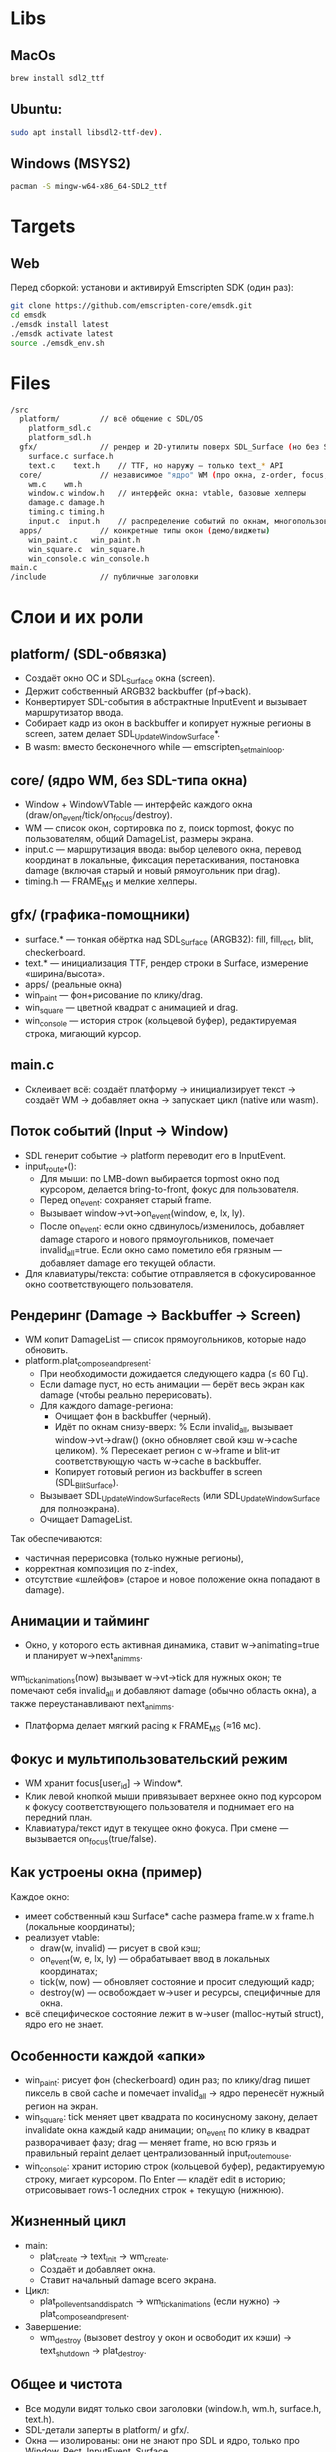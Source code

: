 * Libs

** MacOs

#+BEGIN_SRC sh
  brew install sdl2_ttf
#+END_SRC

** Ubuntu:

#+BEGIN_SRC sh
  sudo apt install libsdl2-ttf-dev).
#+END_SRC

** Windows (MSYS2)

#+BEGIN_SRC sh
  pacman -S mingw-w64-x86_64-SDL2_ttf
#+END_SRC

* Targets

** Web

Перед сборкой: установи и активируй Emscripten SDK (один раз):

#+BEGIN_SRC sh
  git clone https://github.com/emscripten-core/emsdk.git
  cd emsdk
  ./emsdk install latest
  ./emsdk activate latest
  source ./emsdk_env.sh
#+END_SRC

* Files

#+BEGIN_SRC sh
  /src
    platform/         // всё общение с SDL/OS
      platform_sdl.c
      platform_sdl.h
    gfx/              // рендер и 2D-утилиты поверх SDL_Surface (но без SDL_Window!)
      surface.c surface.h
      text.c    text.h    // TTF, но наружу — только text_* API
    core/             // независимое "ядро" WM (про окна, z-order, focus, damage)
      wm.c    wm.h
      window.c window.h   // интерфейс окна: vtable, базовые хелперы
      damage.c damage.h
      timing.c timing.h
      input.c  input.h    // распределение событий по окнам, многопользовательский фокус
    apps/             // конкретные типы окон (демо/виджеты)
      win_paint.c   win_paint.h
      win_square.c  win_square.h
      win_console.c win_console.h
  main.c
  /include            // публичные заголовки 
#+END_SRC

* Слои и их роли

** platform/ (SDL-обвязка)

- Создаёт окно ОС и SDL_Surface окна (screen).
- Держит собственный ARGB32 backbuffer (pf->back).
- Конвертирует SDL-события в абстрактные InputEvent и вызывает маршрутизатор ввода.
- Собирает кадр из окон в backbuffer и копирует нужные регионы в screen, затем делает SDL_UpdateWindowSurface*.
- В wasm: вместо бесконечного while — emscripten_set_main_loop.

** core/ (ядро WM, без SDL-типа окна)

- Window + WindowVTable — интерфейс каждого окна (draw/on_event/tick/on_focus/destroy).
- WM — список окон, сортировка по z, поиск topmost, фокус по пользователям, общий DamageList, размеры экрана.
- input.c — маршрутизация ввода: выбор целевого окна, перевод координат в локальные, фиксация перетаскивания, постановка damage (включая старый и новый рямоугольник при drag).
- timing.h — FRAME_MS и мелкие хелперы.

** gfx/ (графика-помощники)

- surface.* — тонкая обёртка над SDL_Surface (ARGB32): fill, fill_rect, blit, checkerboard.
- text.* — инициализация TTF, рендер строки в Surface, измерение «ширина/высота».
- apps/ (реальные окна)
- win_paint — фон+рисование по клику/drag.
- win_square — цветной квадрат с анимацией и drag.
- win_console — история строк (кольцевой буфер), редактируемая строка, мигающий курсор.

** main.c

- Склеивает всё: создаёт платформу → инициализирует текст → создаёт WM → добавляет окна → запускает цикл (native или wasm).

** Поток событий (Input → Window)

- SDL генерит событие → platform переводит его в InputEvent.
- input_route_*():
  + Для мыши: по LMB-down выбирается topmost окно под курсором, делается bring-to-front, фокус для пользователя.
  + Перед on_event: сохраняет старый frame.
  + Вызывает window->vt->on_event(window, e, lx, ly).
  + После on_event: если окно сдвинулось/изменилось, добавляет damage старого и нового прямоугольников, помечает invalid_all=true. Если окно само пометило ебя грязным — добавляет damage его текущей области.
- Для клавиатуры/текста: событие отправляется в сфокусированное окно соответствующего пользователя.

**  Рендеринг (Damage → Backbuffer → Screen)
- WM копит DamageList — список прямоугольников, которые надо обновить.
- platform.plat_compose_and_present:
  + При необходимости дожидается следующего кадра (≤ 60 Гц).
  + Если damage пуст, но есть анимации — берёт весь экран как damage (чтобы реально перерисовать).
  + Для каждого damage-региона:
    * Очищает фон в backbuffer (черный).
    * Идёт по окнам снизу-вверх:
      % Если invalid_all, вызывает window->vt->draw() (окно обновляет свой кэш w->cache целиком).
      % Пересекает регион с w->frame и blit-ит соответствующую часть w->cache в backbuffer.
    * Копирует готовый регион из backbuffer в screen (SDL_BlitSurface).
  + Вызывает SDL_UpdateWindowSurfaceRects (или SDL_UpdateWindowSurface для полноэкрана).
  + Очищает DamageList.

Так обеспечиваются:
- частичная перерисовка (только нужные регионы),
- корректная композиция по z-index,
- отсутствие «шлейфов» (старое и новое положение окна попадают в damage).

** Анимации и тайминг

- Окно, у которого есть активная динамика, ставит w->animating=true и планирует w->next_anim_ms.
wm_tick_animations(now) вызывает w->vt->tick для нужных окон; те помечают себя invalid_all и добавляют damage (обычно область окна), а также переустанавливают next_anim_ms.
- Платформа делает мягкий pacing к FRAME_MS (≈16 мс).

** Фокус и мультипользовательский режим

- WM хранит focus[user_id] → Window*.
- Клик левой кнопкой мыши привязывает верхнее окно под курсором к фокусу соответствующего пользователя и поднимает его на передний план.
- Клавиатура/текст идут в текущее окно фокуса. При смене — вызывается on_focus(true/false).

** Как устроены окна (пример)

Каждое окно:

- имеет собственный кэш Surface* cache размера frame.w x frame.h (локальные координаты);
- реализует vtable:
  + draw(w, invalid) — рисует в свой кэш;
  + on_event(w, e, lx, ly) — обрабатывает ввод в локальных координатах;
  + tick(w, now) — обновляет состояние и просит следующий кадр;
  + destroy(w) — освобождает w->user и ресурсы, специфичные для окна.
- всё специфическое состояние лежит в w->user (malloc-нутый struct), ядро его не знает.

** Особенности каждой «апки»

- win_paint: рисует фон (checkerboard) один раз; по клику/drag пишет пиксель в свой cache и помечает invalid_all → ядро перенесёт нужный регион на экран.
- win_square: tick меняет цвет квадрата по косинусному закону, делает invalidate окна каждый кадр анимации; on_event по клику в квадрат разворачивает фазу; drag — меняет frame, но всю грязь и правильный repaint делает централизованный input_route_mouse.
- win_console: хранит историю строк (кольцевой буфер), редактируемую строку, мигает курсором. По Enter — кладёт edit в историю; отрисовывает rows-1 оследних строк + текущую (нижнюю).

** Жизненный цикл

- main:
  + plat_create → text_init → wm_create.
  + Создаёт и добавляет окна.
  + Ставит начальный damage всего экрана.
- Цикл:
  + plat_poll_events_and_dispatch → wm_tick_animations (если нужно) → plat_compose_and_present.
- Завершение:
  + wm_destroy (вызовет destroy у окон и освободит их кэши) → text_shutdown → plat_destroy.

** Общее и чистота

- Все модули видят только свои заголовки (window.h, wm.h, surface.h, text.h).
- SDL-детали заперты в platform/ и gfx/.
- Окна — изолированы: они не знают про SDL и ядро, только про Window, Rect, InputEvent, Surface.
- Менять/добавлять окна можно, не трогая платформу/ядро.
- apps/* не тянут platform/* и не включают SDL-типы.
- core/* не знает про SDL_Window/SDL_Event — только свои абстракции (InputEvent, Rect, Surface*).
- platform/* — единственное место, где живут SDL_Window, события SDL и копирование в окно.
- gfx/* — единственный слой, знающий про SDL_Surface/SDL_ttf; наружу отдаёт Surface*.

** Зависимости

** Карта модулей (крупно)

- apps/* → core/window.h, core/wm.h, gfx/surface.h, gfx/text.h
- core/* → (внутри core) window.h, wm.h, damage.h, input.h, timing.h + иногда gfx/surface.h
- platform/platform_sdl.* → core/wm.h, core/input.h, core/timing.h, gfx/surface.h + SDL
- gfx/surface.* → SDL (Surface-утилиты)
- gfx/text.* → SDL_ttf (+ SDL), возвращает Surface* (gfx/surface.h)
- main.c → всё публичное: platform/platform_sdl.h, core/wm.h, core/window.h, apps/*, gfx/text.h

** Пофайлово (точно)

- main.c
  + platform/platform_sdl.h
  + core/wm.h, core/window.h
  + apps/win_paint.h, apps/win_square.h, apps/win_console.h
  + gfx/text.h
- src/platform/platform_sdl.c
  + platform/platform_sdl.h (собственный заголовок)
  + core/wm.h, core/input.h, core/timing.h
  + gfx/surface.h
  + <SDL.h> (и косвенно SDL_ttf через text в рантайме, но прямо не включает)
- src/core/wm.c
  + core/wm.h
  + gfx/surface.h (для освобождения кэшей окон)
- src/core/input.c
  + core/input.h, core/wm.h
- src/core/window.c
  + core/window.h
  + gfx/surface.h (создание/заливка кэша окна)
- src/core/damage.c
  + core/damage.h (inline-реализация в .h)
- src/core/timing.h
  + без внешних зависимостей
- src/gfx/surface.c
  + gfx/surface.h
  + <SDL.h>
- src/gfx/text.c
  + gfx/text.h
  + <SDL_ttf.h>, <SDL.h>
  + gfx/surface.h (создаёт Surface из SDL_Surface)
- src/apps/win_paint.c
  + apps/win_paint.h
  + gfx/surface.h
  + core/wm.h (для invalidate, Rect)
- src/apps/win_square.c
  + apps/win_square.h
  + gfx/surface.h
  + core/wm.h, core/timing.h
  + <math.h>
- src/apps/win_console.c
  + apps/win_console.h
  + gfx/surface.h, gfx/text.h
  + core/timing.h
  + <SDL.h> *(для SDL_GetTicks), <string.h>, <stdlib.h>

* Диаграмма зависимостей

#+BEGIN_SRC plantuml
  @startuml
  title Dependency graph – Cross WM

  skinparam packageStyle rectangle
  skinparam ArrowColor #888
  skinparam packageTitleFontColor #333
  skinparam defaultTextAlignment left

  package "main" as main {
      [main.c]
  }

  package "platform" as platform {
      [platform_sdl.h]
      [platform_sdl.c]
  }

  package "core" as core {
      [window.h]
      [window.c]
      [wm.h]
      [wm.c]
      [damage.h]
      [damage.c]
      [input.h]
      [input.c]
      [timing.h]
  }

  package "gfx" as gfx {
      [surface.h]
      [surface.c]
      [text.h]
      [text.c]
  }

  package "apps" as apps {
      [win_paint.h]
      [win_paint.c]
      [win_square.h]
      [win_square.c]
      [win_console.h]
      [win_console.c]
  }

  package "3rd-party" as thirdparty {
      [SDL2]
      [SDL2_ttf]
  }

  ' ---- Dependencies ----
  main --> platform
  main --> core
  main --> apps
  main --> gfx

  platform --> core
  platform --> gfx
  platform --> [SDL2]

  core --> gfx

  apps --> core
  apps --> gfx

  gfx --> [SDL2]
  gfx --> [SDL2_ttf]

  legend right
      Arrows show "uses public API of".
      core never includes SDL types.
      apps know only Window/WM/Input and gfx::Surface/Text.
      platform is the only module touching SDL_Window & event loop.
      gfx wraps SDL_Surface/SDL_ttf and exposes Surface/Text API.
  endlegend

  @enduml


#+END_SRC
